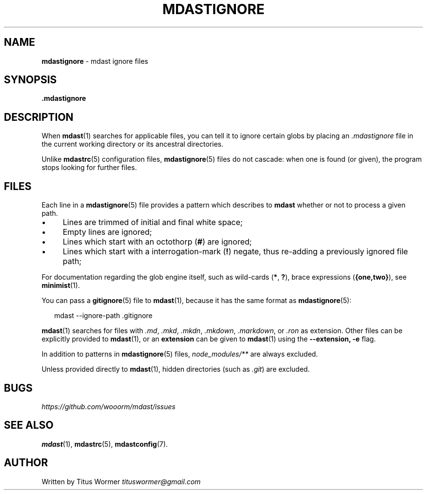 .TH "MDASTIGNORE" "5" "June 2015" "0.25.0" "mdast"
.SH "NAME"
\fBmdastignore\fR - mdast ignore files
.SH "SYNOPSIS"
.P
\fB.mdastignore\fR
.SH "DESCRIPTION"
.P
When \fBmdast\fR(1) searches for applicable files, you can tell it to ignore certain globs by placing an \fI.mdastignore\fR file in the current working directory or its ancestral directories.
.P
Unlike \fBmdastrc\fR(5) configuration files, \fBmdastignore\fR(5) files do not cascade: when one is found (or given), the program stops looking for further files.
.SH "FILES"
.P
Each line in a \fBmdastignore\fR(5) file provides a pattern which describes to \fBmdast\fR whether or not to process a given path.
.RS 0
.IP \(bu 4
Lines are trimmed of initial and final white space;
.IP \(bu 4
Empty lines are ignored;
.IP \(bu 4
Lines which start with an octothorp (\fB\[sh]\fR) are ignored;
.IP \(bu 4
Lines which start with a interrogation-mark (\fB!\fR) negate, thus re-adding a previously ignored file path;
.RE 0

.P
For documentation regarding the glob engine itself, such as wild-cards (\fB*\fR, \fB?\fR), brace expressions (\fB\[lC]one,two\[rC]\fR), see \fBminimist\fR(1).
.P
You can pass a \fBgitignore\fR(5) file to \fBmdast\fR(1), because it has the same format as \fBmdastignore\fR(5):
.P
.RS 2
.nf
mdast --ignore-path .gitignore
.fi
.RE
.P
\fBmdast\fR(1) searches for files with \fI.md\fR, \fI.mkd\fR, \fI.mkdn\fR, \fI.mkdown\fR, \fI.markdown\fR, or \fI.ron\fR as extension. Other files can be explicitly provided to \fBmdast\fR(1), or an \fBextension\fR can be given to \fBmdast\fR(1) using the \fB--extension, -e\fR flag.
.P
In addition to patterns in \fBmdastignore\fR(5) files, \fInode\[ul]modules\[sl]**\fR are always excluded.
.P
Unless provided directly to \fBmdast\fR(1), hidden directories (such as \fI.git\fR) are excluded.
.SH "BUGS"
.P
\fIhttps://github.com/wooorm/mdast/issues\fR
.SH "SEE ALSO"
.P
\fBmdast\fR(1), \fBmdastrc\fR(5), \fBmdastconfig\fR(7).
.SH "AUTHOR"
.P
Written by Titus Wormer \fItituswormer@gmail.com\fR
